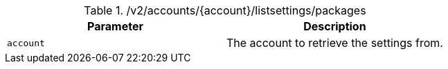 .+/v2/accounts/{account}/listsettings/packages+
|===
|Parameter|Description

|`+account+`
|The account to retrieve the settings from.

|===